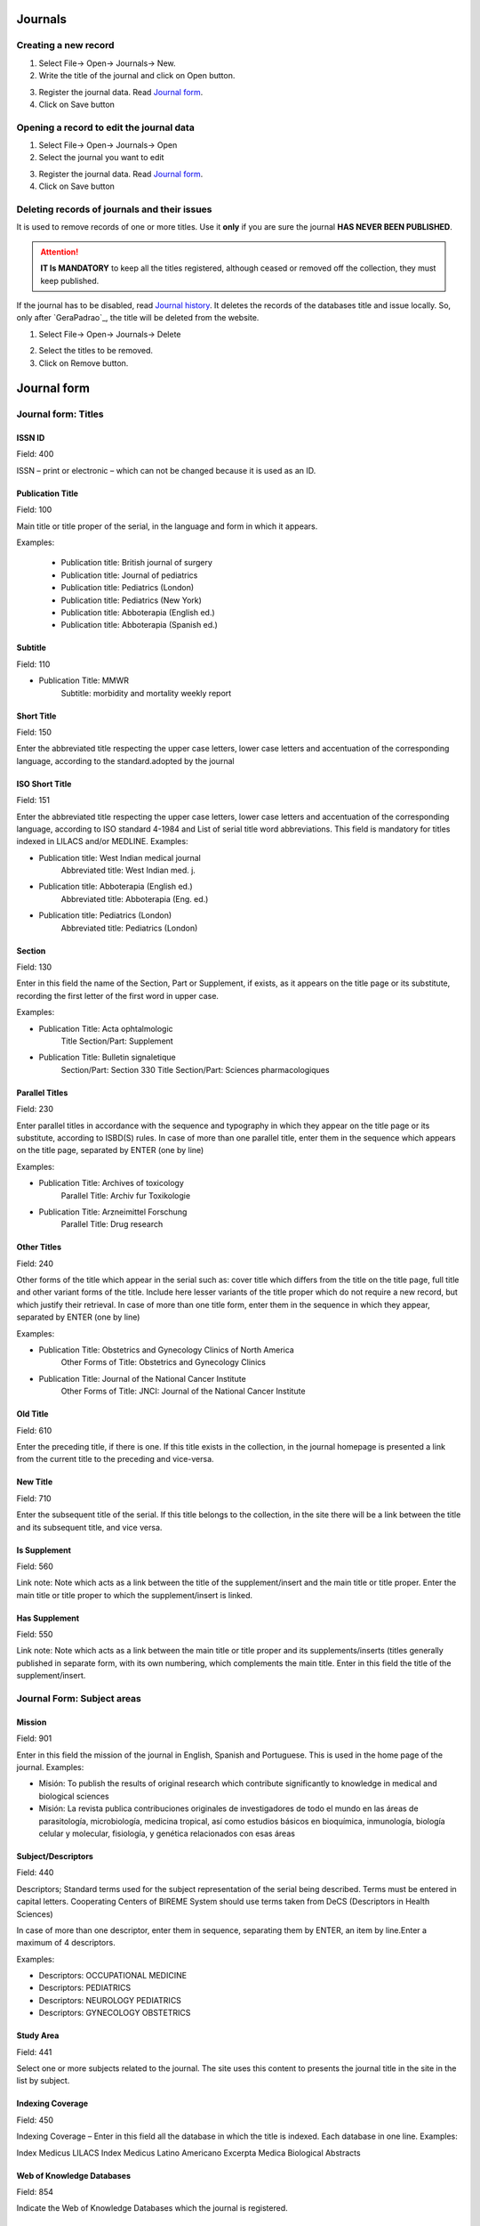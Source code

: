 .. pcprograms documentation master file, created by

   You can adapt this file completely to your liking, but it should at least

   contain the root `toctree` directive.


Journals
========

.. image:: img/titlemanager_title_menu.png


Creating a new record  
---------------------

1. Select File-> Open-> Journals-> New.
2. Write the title of the journal and click on Open button.

.. image:: img/titlemanager_title_new.png

3. Register the journal data. Read `Journal form`_.   
4. Click on Save button


Opening a record to edit the journal data 
-----------------------------------------

1. Select File-> Open-> Journals-> Open 
2. Select the journal you want to edit

.. image:: img/titlemanager_title_edit.jpg

3. Register the journal data. Read `Journal form`_.   
4. Click on Save button


Deleting records of journals and their issues
---------------------------------------------
It is used to remove records of one or more titles.
Use it **only** if you are sure the journal **HAS NEVER BEEN PUBLISHED**.

.. attention:: **IT Is MANDATORY** to keep all the titles registered, although ceased or removed off the collection, they must keep published.

If the journal has to be disabled, read `Journal history`_.
It deletes the records of the databases title and issue locally. So, only after `GeraPadrao`_, the title will be deleted from the website.

1. Select File-> Open-> Journals-> Delete

.. image:: img/titlemanager_title_menu_remover.jpg

2. Select the titles to be removed.
3. Click on Remove button.


Journal form
============

Journal form: Titles
--------------------

.. image:: img/titlemanager_title_form_01_titles.jpg


ISSN ID
.......

Field: 400

ISSN – print or electronic – which can not be changed because it is used as an ID.


Publication Title
.................

Field: 100

Main title or title proper of the serial, in the language and form in which it appears. 

Examples:

    - Publication title: British journal of surgery

    - Publication title: Journal of pediatrics

    - Publication title: Pediatrics (London)

    - Publication title: Pediatrics (New York)

    - Publication title: Abboterapia (English ed.)

    - Publication title: Abboterapia (Spanish ed.)


Subtitle
........

Field: 110

- Publication Title: MMWR       
   Subtitle:          morbidity and mortality weekly report


Short Title
...........

Field: 150

Enter the abbreviated title respecting the upper case letters, lower case letters and accentuation of the corresponding language, according to the standard.adopted by the journal


ISO Short Title
................

Field: 151

Enter the abbreviated title respecting the upper case letters, lower case letters and accentuation of the corresponding language, according to ISO standard 4-1984 and List of serial title word abbreviations.    
This field is mandatory for titles indexed in LILACS and/or MEDLINE.    Examples:

- Publication title: West Indian medical journal
   Abbreviated title: West Indian med. j.    

- Publication title: Abboterapia (English ed.)
   Abbreviated title: Abboterapia (Eng. ed.)    

- Publication title: Pediatrics (London)       
   Abbreviated title: Pediatrics (London)


Section
.......

Field: 130

Enter in this field the name of the Section, Part or Supplement, if exists, as it appears on the title page or its substitute, recording the first letter of the first word in upper case. 

Examples:

- Publication Title:  Acta ophtalmologic
   Title Section/Part: Supplement    

- Publication Title:  Bulletin signaletique 
   Section/Part: Section 330
   Title Section/Part: Sciences pharmacologiques


Parallel Titles
...............

Field: 230

Enter parallel titles in accordance with the sequence and typography in which they appear on the title page or its substitute, according to ISBD(S) rules.
In case of more than one parallel title, enter them in the sequence which appears on the title page, separated by ENTER (one by line)

Examples:

- Publication Title: Archives of toxicology
   Parallel Title:    Archiv fur Toxikologie    

- Publication Title: Arzneimittel Forschung     
   Parallel Title:    Drug research 


Other Titles
............

Field: 240

Other forms of the title which appear in the serial such as: cover title which differs from the title on the title page, full title and other variant forms of the title.    Include here lesser variants of the title proper which do not require a new record, but which justify their retrieval.    In case of more than one title form, enter them in the sequence in which they appear, separated by ENTER (one by line)

Examples:

- Publication Title:    Obstetrics and Gynecology Clinics of North America
   Other Forms of Title: Obstetrics and Gynecology Clinics    
- Publication Title:    Journal of the National Cancer Institute
   Other Forms of Title: JNCI: Journal of the National Cancer Institute


Old Title
.........

Field: 610

Enter the preceding title, if there is one. If this title exists in the collection, in the journal homepage is presented a link from the current title to the preceding and vice-versa.


New Title
.........

Field: 710

Enter the subsequent title of the serial. If this title belongs to the collection, in the site there will be a link between the title and its subsequent title, and vice versa.


Is Supplement
.............

Field: 560

Link note: Note which acts as a link between the title of the supplement/insert and the main title or title proper.    
Enter the main title or title proper to which the supplement/insert is linked. 


Has Supplement
..............

Field: 550

Link note: Note which acts as a link between the main title or title proper and its supplements/inserts (titles generally published in separate form, with its own numbering, which complements the main title.
Enter in this field the title of the supplement/insert.

Journal Form: Subject areas
---------------------------

.. image:: img/titlemanager_title_form_02.png

Mission
.......

Field: 901

Enter in this field the mission of the journal in English, Spanish and Portuguese. This is used in the home page of the journal. 
Examples: 
   
- Misión: To publish the results of original research which contribute significantly to knowledge in medical and biological sciences       
- Misión: La revista publica contribuciones originales de investigadores de todo el mundo en las áreas de parasitología, microbiología, medicina tropical, así como estudios básicos en bioquímica, inmunología, biología celular y molecular, fisiología, y genética relacionados con esas áreas    


Subject/Descriptors 
...................

Field: 440

Descriptors; Standard terms used for the subject representation of the serial being described.    Terms must be entered in capital letters.    Cooperating Centers of BIREME System should use terms taken from DeCS (Descriptors in Health Sciences)

In case of more than one descriptor, enter them in sequence, separating them by ENTER, an item by line.Enter a maximum of 4 descriptors.    

Examples:
     
- Descriptors: OCCUPATIONAL MEDICINE         
- Descriptors: PEDIATRICS         
- Descriptors: NEUROLOGY PEDIATRICS         
- Descriptors: GYNECOLOGY OBSTETRICS


Study Area 
..........

Field: 441

Select one or more subjects related to the journal. The site uses this content to presents the journal title in the site in the list by subject.


Indexing Coverage
.................

Field: 450

Indexing Coverage – Enter in this field all the database in which the title is indexed. 
Each database in one line. 
Examples:     

Index Medicus
LILACS
Index Medicus Latino Americano
Excerpta Medica
Biological Abstracts


Web of Knowledge Databases
..........................

Field: 854 

Indicate the Web of Knowledge Databases which the journal is registered.


Subject categories
..................

Field: 851

Select all the categories which the journal is related to.


Journal form: formal information
--------------------------------

.. image:: img/titlemanager_title_form_03.jpg


Initial Date 
............

Field: 301

Enter the date of the first issue of the journal in ISO format (year in 4 digits, month 2 digits, day in 2 digits).    
Examples:
     
- Initial date: Jan./Mar. 1974  
   19740100         
- Initial date: 1987
   19870000         
- Initial date: Sept. 1988
   19880900


Initial Volume
..............

Field: 302

Enter the initial volume in arabic numerals.    Omit this information for serials which do not include clear information on the volume.    Examples:
     
- Initial volume: 1         
- Initial volume: 4 


Initial Number 
..............

Field: 303

Enter the initial number in arabic numerals.    

Examples:
     
- Initial number: 1         
- Initial number: 2 


Terminate Date 
..............

Field: 304

Date, in ISO format, in which the journal was published for the last time.Examples:
     
- Termination date: 1984  19840000         
- Termination date: 1988  19880000


Final Volume
............

Field: 305

Number of the last published volume of the serial.    Enter the final volume in arabic numerals.    

Examples:
     
- Final volume: 10         
- Final volume: 12 


Final Number
............

Field: 306

Enter the final number in arabic numerals.    

Examples:
     
- Final number: 7         
- Final number: 10 


Frequency
..........

Field: 380

Code which identifies the intervals of time in which the issues of the serial are published.


Publication Status 
..................

Field: 50

Code which identifies if this title can be or already is published in the collection. In other words, if this title which can be processed by gerapadrao.

- Current – title which can be accessed on the web site of the collection
- Unknow – title which belongs to the collection, although it is not ready to be published    
- Ceased – title which does not belong to the collection but it is related to title of the collection 
- Reports only – title which does not belong to the collection but it is used in reports


Alphabet 
........

Field: 340

Enter data in this field the alphabet of the Original Title of the journal title.


Classification
...............

Field: 430

Subject classification number assigned to the serial according to the classification system used by the Center.


Text Idiom 
..........

Field: 350

Languages in which the articles are published, including the translations. This field is related to the presentation of all the full texts of the site.


Abstract language 
.................

Field: 360

Languages of the Abstracts


National Code 
.............

Field: 20

Code which identifies the title in the national system of serials of each country (or its equivalent) with the purpose of facilitating the transfer of data between this and other related systems.    Enter in this field the code assigned by the institution responsible for the national system of serials of each country (or its equivalent).    Examples:
     
- National Code: 001060-X (Code assigned by the Brazilian National Union List)         
- National Code: 00043/93


Standard
.........

Field: 117

Standard used to the bibliographic references presentation. This content is related to the Markup program.


Controled Vocabulary
....................

Field: 85

Enter in this field the controlled vocabulary used to the key words


Type of Literature
..................

Field: 5

Type of literature


Treatment Level 
...............

Field: 6


Level of publication
....................

Field: 330


SECS Code 
.........

Field: 37

Enter in this field the number assigned by BIREME which identifies the title in SeCS (Health Science Serials) database.    Mandatory field for Cooperating Centers which input data to SeCS database.    This field is used by the system to generate the holding files which are to be transfered to SeCS database.    This field must be entered if SECS is recorded in Field 040; Related Systems.    

Examples:     
- SECS Number: 2         
- SECS Number: 4 


MEDLINE Code
............

Field: 420

Code of the journal title when it is indexed in MEDLINE databases.


MEDLINE Short Title 
...................

Field: 421

Short title registered in MEDLINE


Journal form: publishers and sponsors
-------------------------------------

.. image:: img/titlemanager_title_form_04.jpg


Publisher 
.........

Field: 480

Name of the publisher and/or issuing body of the serial.    Enter the name of the publisher responsible for the serial as it appears in the publication.    When the publisher is the same as the issuing body, it is not necessary to repeat it in this field, except when it is indispensable for purposes of acquisition.    In case of more than one publisher, enter the first one that appears on the publication or the one that coincides with the place of publication.    

Examples: 

- Publisher: Pergamon Press         
- Publisher: Plenum Press 


Publisher's Country 
...................

Field: 310

Country of the Publication


Publisher's State 
.................

Field: 320

State/Province – Enter in this field the location in the country of the publication, but not the city or town. 

Examples:
     
- State/Province: SP         
- State/Province: RJ


Publisher's City 
................

Field: 490

Enter the name of the city in full in the language in which it appears in the publication.    When the title appears in more than one language, enter the city in the language of the title proper.    When it is not possible to determine the place of edition and/or publication of the serial, enter the abbreviation s.l.    

Examples:
     
- Place of publication: Port of Spain         
- Place of publication: London         
- Place of publication: s.l


Address 
.......

Field: 63

Enter in this field the address and phone numbers. This data is presented in the foot page and is used to conctact the  publisher.

Examples:    

- Rua Capitão Adelmio Norberto da Silva, 736
    14025-670 Ribeirão Preto, SP; Brasil
    Telephone and Fax: (55 16) 621.8540, 620.1251, 620.1253     

- Avenida Lineu Prestes, 2227; Caixa Postal 8216
    Cidade Universitária Armando de Salles Oliveira
    05508-900 São Paulo, SP; Brasil
    Telefone: (55 11) 818.7861
    Fax: (55 11) 818.7413


Electronic Address
..................

Field: 64

Enter in this field the e-mail address of the publication, used in the process of publication. DO NOT USE PERSONAL e-mails. This information is presented in the foot page of the site.


Sponsor 
.......

Field: 140

Enter the name of the financial sponsors


Journal form: license or copyright
----------------------------------

.. image:: img/titlemanager_title_form_05.jpg


Text provided by Creative Commons site according to the license choice
.......................................................................

Field: 540tl

Enter in HTML in English, Portuguese, Spanish, a text, which inform the license to use the content of the journal (Creative Commons). 



Copyright holder 
................

Field: 62

Copyright holder

Examples:    
- Brazilian Journal of Medical and Biological Research    
- Sociedade Brasileira de Genética    
- Instituto Universitário de Pesquisas do Rio de Janeiro     
- Revista Brasileira de Ciências Sociais    


Journal form: history of journal's status in the collection 
-----------------------------------------------------------

.. image:: img/titlemanager_title_form_06.jpg


Journal history
...............

Field: 51abcd

Date and status which identify the changes of the journal's status in the collection.    Date must be in ISO format YYYYMMDD     Status can be:

- Ceased (D): journal will not be published any more.
- Current (C): journal published currently.
- Suspended (S):journal is no longer according to collection´s criteria. In the future it can become current.


Journal's status history in this collection
...........................................

Field: 51

Repetitive.

- subfield a: initial date, ISO format
- subfield b: status which value is C
- subfield c: final date, ISO format
- subfield d: status which value is D or S

.. image:: img/titlemanager_title_form_06_history.jpg


Journal form: website
---------------------

.. image:: img/titlemanager_title_form_07.png


Acronym (Lowercase and/or Uppercase letters)
............................................

Field: 930

Enter in this field the acronym of the journal, max 8 characters length, in capital letter or not. It must be unique comparing to the other titles. It is used for the name of the folder in which are saved all the files related to the journal (markup, body, images, et
- and also used for the prefix to the sections code of the journal.


Acronym
.......

Field: 68

Name of the folder which contains the files of the journals and which is in serial folder. It is automatically  filled as filling in the field acronym of the title of the journal


ISSN Type
.........

Removed from Title Manager since 4.0.072. Replaced by Print ISSN and Electronic ISSN.

Field: 35

Identifies the type of the CURRENT ISSN.


Current ISSN 
............

Removed from Title Manager since 4.0.072. Replaced by Print ISSN and Electronic ISSN.

Field: 935

Enter the current ISSN. It can be different or equal to the ISSN used as ID, but it is usually the online ISSN.


Print ISSN
..........

Field: 435, subfield ^t = 'PRINT'

Enter the Print ISSN if it is a current ISSN.


Electronic ISSN
...............

Field: 435, subfield ^t = 'ONLIN'

Enter the Electronic ISSN if it is a current ISSN.


URL of the main collection 
..........................

Field: 690

Enter the URL of the main collection site. If the journal is published in SciELO Brazil, then www.scielo.br


URL of Submission Online
.........................

Field: 692

Enter the URL of the submission site


URL of the journal
..................

Field: 69

If the journal is published in another site, enter in this field the other site location


FTP 
...

Field: 66

Enter in this field the information about PDF files of the articles.

- article based: a PDF file for each article
- issue based: a PDF file for each issue
- na: Not Available


User Subscription 
.................

Field: 67

Identifies how to access to the articles by subscription. 

Select the corresponding option:
- sub: regular subscription 
- reg: electronic subscription 
- na: not available


SciELO Net
..........

Field: 691

Select the collections to which the journal belong to.


Journal form: other information
-------------------------------


.. image:: img/titlemanager_title_form_08.jpg


Notes 
.....

Field: 900

Enter in this field, in free style, any further information about the journal.


Center Code
...........

Field: 10

Code which identifies the center responsible for the markup process.



Identification Number
.....................

Field: 30

Sequential number assigned and controlled by the Center which identifies the journal in the database.
Enter in this field the number corresponding to the title being described.    
This field is used in the system in order to link the title record with its corresponding issues, therefore being mandatory.    

Examples:
     
- Record identification: 1050
- Record identification: 415


Creation Date 
.............

Field: 940

Automatically filled with the date of the registration.


Documentalist (Creation)
........................

Field: 950

Initials of the responsible for the register creation.


Update Date 
...........

Field: 941

Automatically filled with the updating date.


Documentalist (Update)
......................

Field: 951

Initials of the responsible for the register updating.

